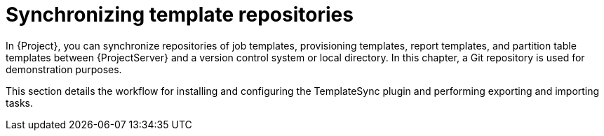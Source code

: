 [id="Synchronizing_Templates_Repositories_{context}"]
= Synchronizing template repositories

In {Project}, you can synchronize repositories of job templates, provisioning templates, report templates, and partition table templates between {ProjectServer} and a version control system or local directory.
In this chapter, a Git repository is used for demonstration purposes.

This section details the workflow for installing and configuring the TemplateSync plugin and performing exporting and importing tasks.

